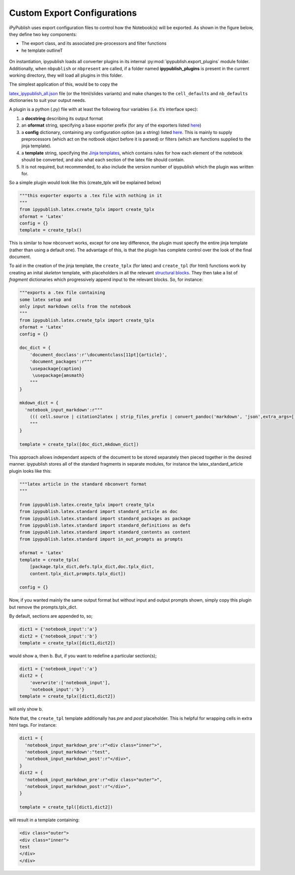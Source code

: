 .. todo:: update a

Custom Export Configurations
----------------------------

iPyPublish uses export configuration files to control how the Notebook(s)
will be exported. As shown in the figure below, they define two key components:

- The export class, and its associated pre-processors and filter functions
- he template outlineT


.. figure:: _static/process.svg
    :align: center
    :height: 400px
    :alt: conversion process
    :figclass: align-center


On instantiation, ipypublish loads all converter plugins in its internal
:py:mod:`ipypublish.export_plugins`
module folder. Additionally, when ``nbpublish`` or ``nbpresent`` are called, if
a folder named **ipypublish_plugins** is present in the current working
directory, they will load all plugins in this folder.

The simplest application of this, would be to copy the

`latex_ipypublish_all.json <https://github.com/chrisjsewell/ipypublish/blob/master/ipypublish/export_plugins/latex_ipypublish_all.json>`__
file (or the html/slides variants) and make changes to the
``cell_defaults`` and ``nb_defaults`` dictionaries to suit your output
needs.

A plugin is a python (.py) file with at least the following four
variables (i.e. it’s interface spec):

1. a **docstring** describing its output format
2. an **oformat** string, specifying a base exporter prefix (for any of
   the exporters listed
   `here <https://nbconvert.readthedocs.io/en/latest/api/exporters.html#specialized-exporter-classes>`__)
3. a **config** dictionary, containing any configuration option (as a
   string) listed
   `here <https://nbconvert.readthedocs.io/en/latest/api/exporters.html#specialized-exporter-classes>`__.
   This is mainly to supply preprocessors (which act on the notbook
   object before it is parsed) or filters (which are functions supplied
   to the jinja template).
4. a **template** string, specifying the `Jinja
   templates <https://jinja2.readthedocs.io/en/latest/intro.html>`__,
   which contains rules for how each element of the notebook should be
   converted, and also what each section of the latex file should
   contain.
5. It is not required, but recommended, to also include the version
   number of ipypublish which the plugin was written for.

So a simple plugin would look like this (create_tplx will be explained
below)

.. code:: python

   """this exporter exports a .tex file with nothing in it
   """
   from ipypublish.latex.create_tplx import create_tplx
   oformat = 'Latex'
   config = {}
   template = create_tplx()

This is similar to how nbconvert works, except for one key difference,
the plugin must specify the entire jinja template (rather than using a
default one). The advantage of this, is that the plugin has complete
control over the look of the final document.

To aid in the creation of the jinja template, the ``create_tplx`` (for
latex) and ``create_tpl`` (for html) functions work by creating an
inital *skeleton* template, with placeholders in all the relevant
`structural
blocks <https://nbconvert.readthedocs.io/en/latest/customizing.html#Template-structure>`__.
They then take a list of *fragment* dictionaries which progressively
append input to the relevant blocks. So, for instance:

.. code:: python

   """exports a .tex file containing 
   some latex setup and
   only input markdown cells from the notebook 
   """
   from ipypublish.latex.create_tplx import create_tplx
   oformat = 'Latex'
   config = {}

   doc_dict = {
       'document_docclass':r'\documentclass[11pt]{article}',
       'document_packages':r"""
       \usepackage{caption}
        \usepackage{amsmath}
       """
   }

   mkdown_dict = {
     'notebook_input_markdown':r"""
       ((( cell.source | citation2latex | strip_files_prefix | convert_pandoc('markdown', 'json',extra_args=[]) | resolve_references | convert_pandoc('json','latex') )))
       """
   }

   template = create_tplx([doc_dict,mkdown_dict])

This approach allows independant aspects of the document to be stored
separately then pieced together in the desired manner. ipypublish stores
all of the standard fragments in separate modules, for instance the
latex_standard_article plugin looks like this:

.. code:: python

   """latex article in the standard nbconvert format
   """

   from ipypublish.latex.create_tplx import create_tplx
   from ipypublish.latex.standard import standard_article as doc
   from ipypublish.latex.standard import standard_packages as package
   from ipypublish.latex.standard import standard_definitions as defs
   from ipypublish.latex.standard import standard_contents as content
   from ipypublish.latex.standard import in_out_prompts as prompts

   oformat = 'Latex'
   template = create_tplx(
       [package.tplx_dict,defs.tplx_dict,doc.tplx_dict,
       content.tplx_dict,prompts.tplx_dict])

   config = {}

Now, if you wanted mainly the same output format but without input and
output prompts shown, simply copy this plugin but remove the
prompts.tplx_dict.

By default, sections are appended to, so;

.. code:: python

   dict1 = {'notebook_input':'a'}
   dict2 = {'notebook_input':'b'}
   template = create_tplx([dict1,dict2])

would show a, then b. But, if you want to redefine a particular
section(s);

.. code:: python

   dict1 = {'notebook_input':'a'}
   dict2 = {
       'overwrite':['notebook_input'],
       'notebook_input':'b'}
   template = create_tplx([dict1,dict2])

will only show b.

Note that, the ``create_tpl`` template additionally has *pre* and *post*
placeholder. This is helpful for wrapping cells in extra html tags. For
instance:

.. code:: python


   dict1 = {
     'notebook_input_markdown_pre':r"<div class="inner">",
     'notebook_input_markdown':"test",
     'notebook_input_markdown_post':r"</div>",
   }
   dict2 = {
     'notebook_input_markdown_pre':r"<div class="outer">",
     'notebook_input_markdown_post':r"</div>",
   }

   template = create_tpl([dict1,dict2])

will result in a template containing:

.. code:: html

   <div class="outer">
   <div class="inner">
   test
   </div>
   </div>